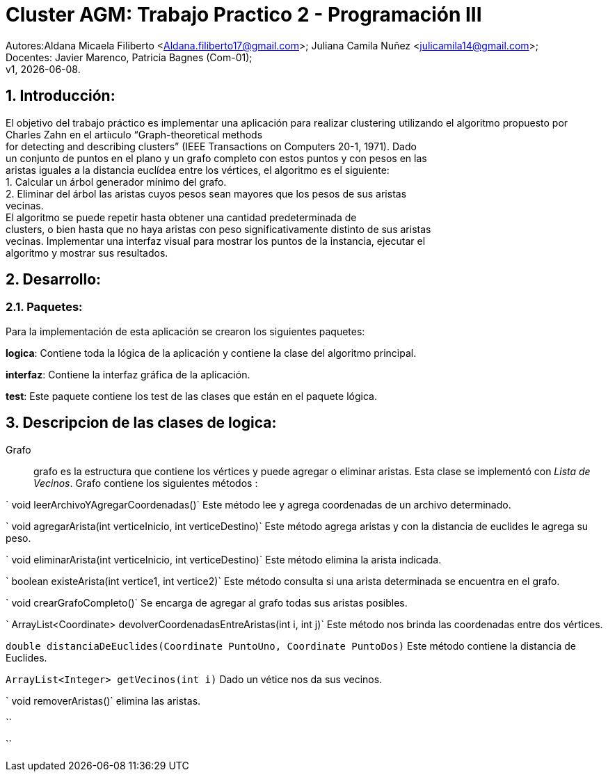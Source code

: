 = Cluster AGM: Trabajo Practico 2 - Programación III
:hardbreaks:
:title-page:
:numbered:
:source-highlighter: coderay
:tabsize: 4

Autores:Aldana Micaela Filiberto <Aldana.filiberto17@gmail.com>; Juliana Camila Nuñez <julicamila14@gmail.com>;
Docentes: Javier Marenco, Patricia Bagnes (Com-01);
 v1, {docdate}.


== Introducción:

El objetivo del trabajo práctico es implementar una aplicación para realizar clustering utilizando el algoritmo propuesto por Charles Zahn en el artíıculo “Graph-theoretical methods
for detecting and describing clusters” (IEEE Transactions on Computers 20-1, 1971). Dado
un conjunto de puntos en el plano y un grafo completo con estos puntos y con pesos en las
aristas iguales a la distancia euclídea entre los vértices, el algoritmo es el siguiente:
   1. Calcular un árbol generador mínimo del grafo.
   2. Eliminar del árbol las aristas cuyos pesos sean mayores que los pesos de sus aristas
      vecinas.
El  algoritmo se puede repetir hasta obtener una cantidad predeterminada de
clusters, o bien hasta que no haya aristas con peso significativamente distinto de sus aristas
vecinas. Implementar una interfaz visual para mostrar los puntos de la instancia, ejecutar el
algoritmo y mostrar sus resultados.

== Desarrollo:

=== Paquetes:
Para la implementación de esta aplicación se crearon los siguientes paquetes:

*logica*: Contiene toda la lógica de la aplicación y  contiene la clase del algoritmo principal.

*interfaz*: Contiene la interfaz gráfica de la aplicación.

*test*: Este paquete contiene los test de las clases que están en el paquete lógica.

== Descripcion de las clases de logica:
Grafo::  grafo es la estructura que contiene los vértices y puede  agregar o eliminar aristas. Esta clase se implementó con _Lista de Vecinos_. Grafo contiene los siguientes métodos :

` void leerArchivoYAgregarCoordenadas()` Este método lee y agrega coordenadas de un archivo determinado.

` void agregarArista(int verticeInicio, int verticeDestino)` Este método agrega aristas y con la distancia de euclides le agrega su peso.

` void eliminarArista(int verticeInicio, int verticeDestino)` Este método elimina la arista indicada.

` boolean existeArista(int vertice1, int vertice2)` Este método consulta si una arista determinada se encuentra en el grafo.

` void crearGrafoCompleto()` Se encarga de agregar al grafo  todas sus aristas posibles.

` ArrayList<Coordinate> devolverCoordenadasEntreAristas(int i, int j)` Este método  nos brinda las coordenadas entre dos vértices.

`double distanciaDeEuclides(Coordinate PuntoUno, Coordinate PuntoDos)` Este método contiene la distancia de Euclides.

`ArrayList<Integer> getVecinos(int i)` Dado un vétice nos da sus vecinos.

` void removerAristas()` elimina las aristas.

``

``
 
